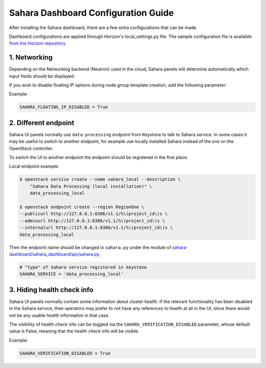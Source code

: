 Sahara Dashboard Configuration Guide
====================================

After installing the Sahara dashboard, there are a few extra configurations
that can be made.

Dashboard configurations are applied through Horizon's local_settings.py file.
The sample configuration file is available `from the Horizon repository. <https://git.openstack.org/cgit/openstack/horizon/tree/openstack_dashboard/local/local_settings.py.example>`_

1. Networking
-------------

Depending on the Networking backend (Neutron) used in the
cloud, Sahara panels will determine automatically which input fields should be
displayed.

If you wish to disable floating IP options during node group template
creation, add the following parameter:

Example:

.. sourcecode:: python

    SAHARA_FLOATING_IP_DISABLED = True
..

2. Different endpoint
---------------------

Sahara UI panels normally use ``data-processing`` endpoint from Keystone to
talk to Sahara service. In some cases it may be useful to switch to another
endpoint, for example use locally installed Sahara instead of the one on the
OpenStack controller.

To switch the UI to another endpoint the endpoint should be registered in the
first place.

Local endpoint example:

.. sourcecode:: console

    $ openstack service create --name sahara_local --description \
        "Sahara Data Processing (local installation)" \
        data_processing_local

    $ openstack endpoint create --region RegionOne \
    --publicurl http://127.0.0.1:8386/v1.1/%\(project_id\)s \
    --adminurl http://127.0.0.1:8386/v1.1/%\(project_id\)s \
    --internalurl http://127.0.0.1:8386/v1.1/%\(project_id\)s \
    data_processing_local
..

Then the endpoint name should be changed in ``sahara.py`` under the module of
`sahara-dashboard/sahara_dashboard/api/sahara.py
<https://git.openstack.org/cgit/openstack/sahara-dashboard/tree/sahara_dashboard/api/sahara.py>`__.

.. sourcecode:: python

    # "type" of Sahara service registered in keystone
    SAHARA_SERVICE = 'data_processing_local'


3. Hiding health check info
---------------------------

Sahara UI panels normally contain some information about cluster health. If
the relevant functionality has been disabled in the Sahara service, then
operators may prefer to not have any references to health at all in the UI,
since there would not be any usable health information in that case.

The visibility of health check info can be toggled via the
``SAHARA_VERIFICATION_DISABLED`` parameter, whose default value is False,
meaning that the health check info will be visible.

Example:

.. sourcecode:: python

    SAHARA_VERIFICATION_DISABLED = True
..
